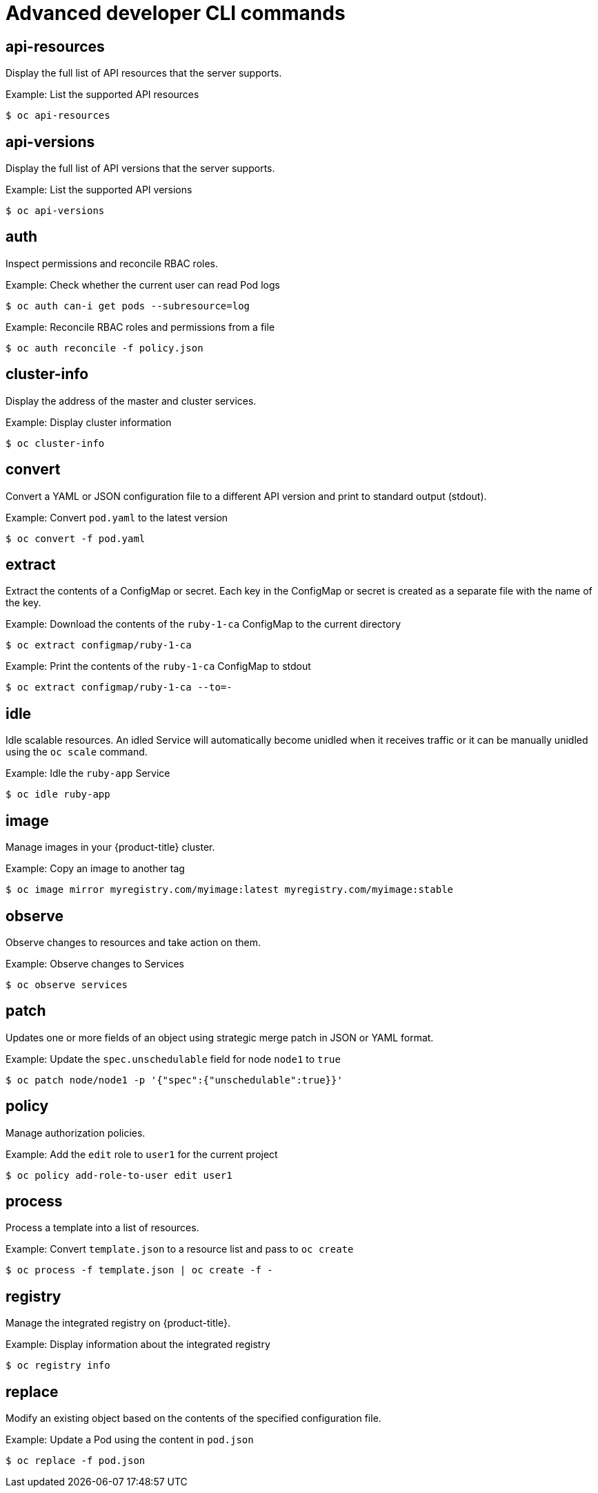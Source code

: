 // Module included in the following assemblies:
//
// * cli_reference/developer-cli-commands.adoc

[id="cli-advanced-developer-commands_{context}"]
= Advanced developer CLI commands

== api-resources

Display the full list of API resources that the server supports.

.Example: List the supported API resources
----
$ oc api-resources
----

== api-versions

Display the full list of API versions that the server supports.

.Example: List the supported API versions
----
$ oc api-versions
----

== auth

Inspect permissions and reconcile RBAC roles.

.Example: Check whether the current user can read Pod logs
----
$ oc auth can-i get pods --subresource=log
----

.Example: Reconcile RBAC roles and permissions from a file
----
$ oc auth reconcile -f policy.json
----

== cluster-info

Display the address of the master and cluster services.

.Example: Display cluster information
----
$ oc cluster-info
----

== convert

Convert a YAML or JSON configuration file to a different API version and print
to standard output (stdout).

.Example: Convert `pod.yaml` to the latest version
----
$ oc convert -f pod.yaml
----

== extract

Extract the contents of a ConfigMap or secret. Each key in the ConfigMap or
secret is created as a separate file with the name of the key.

.Example: Download the contents of the `ruby-1-ca` ConfigMap to the current directory
----
$ oc extract configmap/ruby-1-ca
----

.Example: Print the contents of the `ruby-1-ca` ConfigMap to stdout
----
$ oc extract configmap/ruby-1-ca --to=-
----

== idle

Idle scalable resources. An idled Service will automatically become unidled when
it receives traffic or it can be manually unidled using the `oc scale` command.

.Example: Idle the `ruby-app` Service
----
$ oc idle ruby-app
----

== image

Manage images in your {product-title} cluster.

.Example: Copy an image to another tag
----
$ oc image mirror myregistry.com/myimage:latest myregistry.com/myimage:stable
----

== observe

Observe changes to resources and take action on them.

.Example: Observe changes to Services
----
$ oc observe services
----

== patch

Updates one or more fields of an object using strategic merge patch in JSON or
YAML format.

.Example: Update the `spec.unschedulable` field for node `node1` to `true`
----
$ oc patch node/node1 -p '{"spec":{"unschedulable":true}}'
----

== policy

Manage authorization policies.

.Example: Add the `edit` role to `user1` for the current project
----
$ oc policy add-role-to-user edit user1
----

== process

Process a template into a list of resources.

.Example: Convert `template.json` to a resource list and pass to `oc create`
----
$ oc process -f template.json | oc create -f -
----

== registry

Manage the integrated registry on {product-title}.

.Example: Display information about the integrated registry
----
$ oc registry info
----

== replace

Modify an existing object based on the contents of the specified configuration
file.

.Example: Update a Pod using the content in `pod.json`
----
$ oc replace -f pod.json
----
